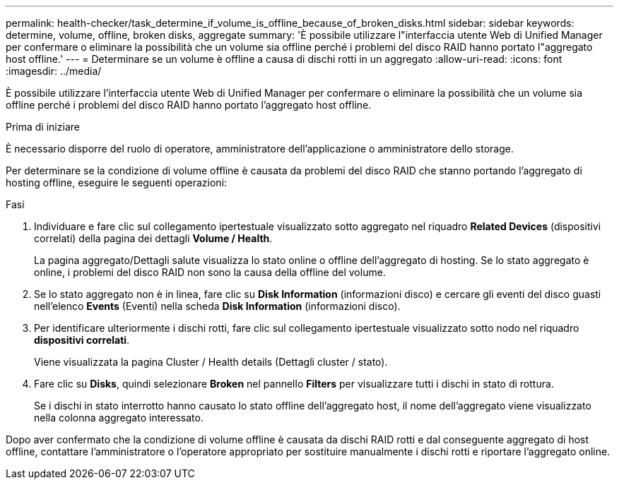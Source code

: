 ---
permalink: health-checker/task_determine_if_volume_is_offline_because_of_broken_disks.html 
sidebar: sidebar 
keywords: determine, volume, offline, broken disks, aggregate 
summary: 'È possibile utilizzare l"interfaccia utente Web di Unified Manager per confermare o eliminare la possibilità che un volume sia offline perché i problemi del disco RAID hanno portato l"aggregato host offline.' 
---
= Determinare se un volume è offline a causa di dischi rotti in un aggregato
:allow-uri-read: 
:icons: font
:imagesdir: ../media/


[role="lead"]
È possibile utilizzare l'interfaccia utente Web di Unified Manager per confermare o eliminare la possibilità che un volume sia offline perché i problemi del disco RAID hanno portato l'aggregato host offline.

.Prima di iniziare
È necessario disporre del ruolo di operatore, amministratore dell'applicazione o amministratore dello storage.

Per determinare se la condizione di volume offline è causata da problemi del disco RAID che stanno portando l'aggregato di hosting offline, eseguire le seguenti operazioni:

.Fasi
. Individuare e fare clic sul collegamento ipertestuale visualizzato sotto aggregato nel riquadro *Related Devices* (dispositivi correlati) della pagina dei dettagli *Volume / Health*.
+
La pagina aggregato/Dettagli salute visualizza lo stato online o offline dell'aggregato di hosting. Se lo stato aggregato è online, i problemi del disco RAID non sono la causa della offline del volume.

. Se lo stato aggregato non è in linea, fare clic su *Disk Information* (informazioni disco) e cercare gli eventi del disco guasti nell'elenco *Events* (Eventi) nella scheda *Disk Information* (informazioni disco).
. Per identificare ulteriormente i dischi rotti, fare clic sul collegamento ipertestuale visualizzato sotto nodo nel riquadro *dispositivi correlati*.
+
Viene visualizzata la pagina Cluster / Health details (Dettagli cluster / stato).

. Fare clic su *Disks*, quindi selezionare *Broken* nel pannello *Filters* per visualizzare tutti i dischi in stato di rottura.
+
Se i dischi in stato interrotto hanno causato lo stato offline dell'aggregato host, il nome dell'aggregato viene visualizzato nella colonna aggregato interessato.



Dopo aver confermato che la condizione di volume offline è causata da dischi RAID rotti e dal conseguente aggregato di host offline, contattare l'amministratore o l'operatore appropriato per sostituire manualmente i dischi rotti e riportare l'aggregato online.
